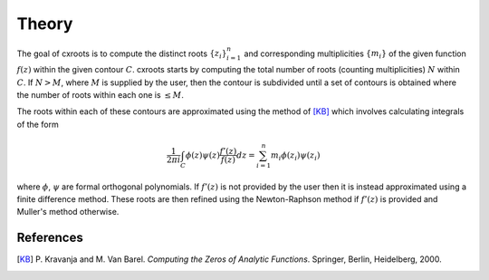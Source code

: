 Theory
======

The goal of cxroots is to compute the distinct roots :math:`\{z_i\}_{i=1}^n` and corresponding multiplicities :math:`\{m_i\}` of the given function :math:`f(z)` within the given contour :math:`C`.
cxroots starts by computing the total number of roots (counting multiplicities) :math:`N` within :math:`C`.
If :math:`N>M`, where :math:`M` is supplied by the user, then the contour is subdivided until a set of contours is obtained where the number of roots within each one is :math:`\leq M`.

The roots within each of these contours are approximated using the method of [KB]_ which involves calculating integrals of the form

.. math::
	\frac{1}{2\pi i} \int_C \phi(z)\psi(z) \frac{f'(z)}{f(z)} dz
	= \sum_{i=1}^n m_i \phi(z_i) \psi(z_i)

where :math:`\phi`, :math:`\psi` are formal orthogonal polynomials.  
If :math:`f'(z)` is not provided by the user then it is instead approximated using a finite difference method.
These roots are then refined using the Newton-Raphson method if :math:`f'(z)` is provided and Muller's method otherwise.


References
----------
.. [KB] \P. Kravanja and M. Van Barel.  *Computing the Zeros of Analytic Functions*. Springer, Berlin, Heidelberg, 2000.
